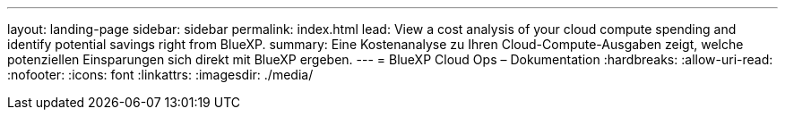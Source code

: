 ---
layout: landing-page 
sidebar: sidebar 
permalink: index.html 
lead: View a cost analysis of your cloud compute spending and identify potential savings right from BlueXP. 
summary: Eine Kostenanalyse zu Ihren Cloud-Compute-Ausgaben zeigt, welche potenziellen Einsparungen sich direkt mit BlueXP ergeben. 
---
= BlueXP Cloud Ops – Dokumentation
:hardbreaks:
:allow-uri-read: 
:nofooter: 
:icons: font
:linkattrs: 
:imagesdir: ./media/


